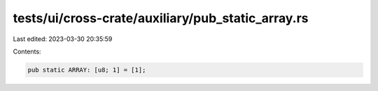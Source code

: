 tests/ui/cross-crate/auxiliary/pub_static_array.rs
==================================================

Last edited: 2023-03-30 20:35:59

Contents:

.. code-block:: rs

    pub static ARRAY: [u8; 1] = [1];


